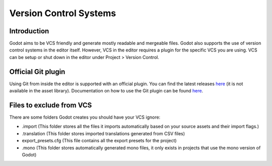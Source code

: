 .. _doc_version_control_systems:

Version Control Systems
=======================

Introduction
------------

Godot aims to be VCS friendly and generate mostly readable and
mergeable files. Godot also supports the use of version control
systems in the editor itself. However, VCS in the editor requires
a plugin for the specific VCS you are using. VCS can be setup or
shut down in the editor under Project > Version Control.

.. image:: img/version_control_menu.png

Official Git plugin
-------------------

Using Git from inside the editor is supported with an official plugin. You can find the latest
releases `here <https://github.com/godotengine/godot-git-plugin/releases>`_ 
(it is not available in the asset library). Documentation on how
to use the Git plugin can be found `here <https://github.com/godotengine/godot-git-plugin/wiki>`_.

Files to exclude from VCS
-------------------------

There are some folders Godot creates you should have your VCS ignore:

* .import (This folder stores all the files it imports automatically based on your source assets and their import flags.)
* .translation (This folder stores imported translations generated from CSV files)
* export_presets.cfg (This file contains all the export presets for the project)
* .mono  (This folder stores automatically generated mono files, it only exists in projects that use the mono version of Godot)
